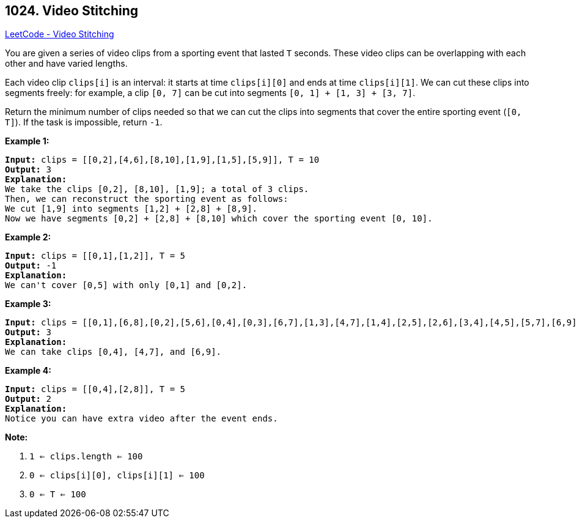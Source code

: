 == 1024. Video Stitching

https://leetcode.com/problems/video-stitching/[LeetCode - Video Stitching]

You are given a series of video clips from a sporting event that lasted `T` seconds.  These video clips can be overlapping with each other and have varied lengths.

Each video clip `clips[i]` is an interval: it starts at time `clips[i][0]` and ends at time `clips[i][1]`.  We can cut these clips into segments freely: for example, a clip `[0, 7]` can be cut into segments `[0, 1] + [1, 3] + [3, 7]`.

Return the minimum number of clips needed so that we can cut the clips into segments that cover the entire sporting event (`[0, T]`).  If the task is impossible, return `-1`.

 

*Example 1:*

[subs="verbatim,quotes,macros"]
----
*Input:* clips = [[0,2],[4,6],[8,10],[1,9],[1,5],[5,9]], T = 10
*Output:* 3
*Explanation:*
We take the clips [0,2], [8,10], [1,9]; a total of 3 clips.
Then, we can reconstruct the sporting event as follows:
We cut [1,9] into segments [1,2] + [2,8] + [8,9].
Now we have segments [0,2] + [2,8] + [8,10] which cover the sporting event [0, 10].
----

*Example 2:*

[subs="verbatim,quotes,macros"]
----
*Input:* clips = [[0,1],[1,2]], T = 5
*Output:* -1
*Explanation:*
We can't cover [0,5] with only [0,1] and [0,2].
----

*Example 3:*

[subs="verbatim,quotes,macros"]
----
*Input:* clips = [[0,1],[6,8],[0,2],[5,6],[0,4],[0,3],[6,7],[1,3],[4,7],[1,4],[2,5],[2,6],[3,4],[4,5],[5,7],[6,9]], T = 9
*Output:* 3
*Explanation:*
We can take clips [0,4], [4,7], and [6,9].
----

*Example 4:*

[subs="verbatim,quotes,macros"]
----
*Input:* clips = [[0,4],[2,8]], T = 5
*Output:* 2
*Explanation:*
Notice you can have extra video after the event ends.
----

 

*Note:*


. `1 <= clips.length <= 100`
. `0 <= clips[i][0], clips[i][1] <= 100`
. `0 <= T <= 100`


